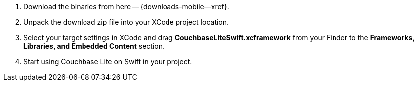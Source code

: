 // Frameworks tab for inclusion in swift-gs-install

. Download the binaries from here -- {downloads-mobile--xref}.

. Unpack the download zip file into your XCode project location.

. Select your target settings in XCode and drag *CouchbaseLiteSwift.xcframework* from your Finder to the *Frameworks, Libraries, and Embedded Content* section.

. Start using Couchbase Lite on Swift in your project.
